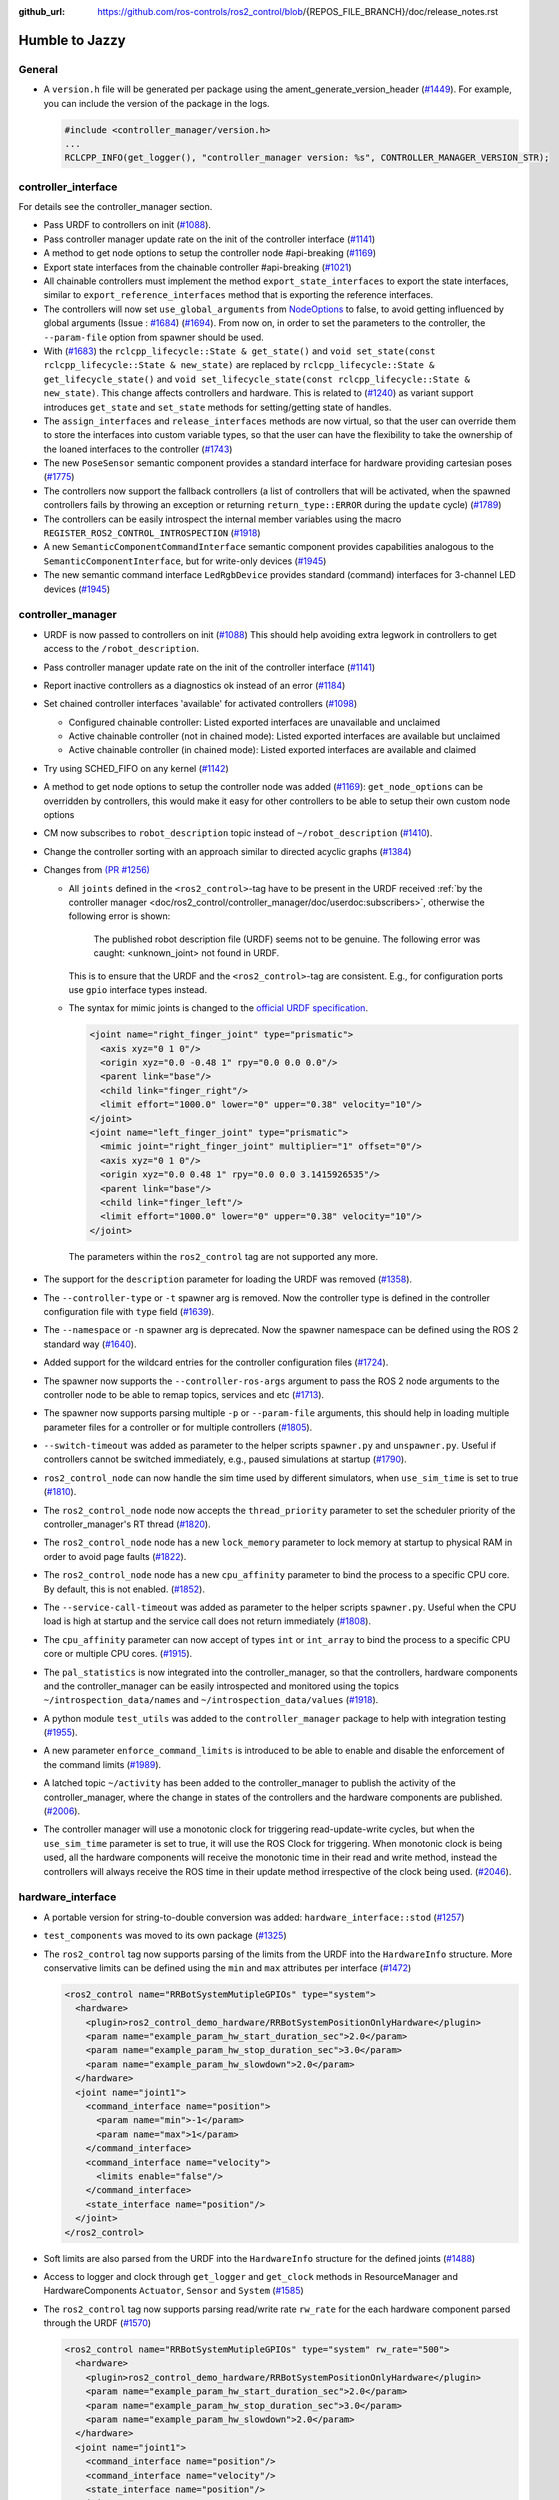 :github_url: https://github.com/ros-controls/ros2_control/blob/{REPOS_FILE_BRANCH}/doc/release_notes.rst

Humble to Jazzy
^^^^^^^^^^^^^^^^^^^^^^^^^^^^^^^^^^^^^

General
*******
* A ``version.h`` file will be generated per package using the ament_generate_version_header  (`#1449 <https://github.com/ros-controls/ros2_control/pull/1449>`_). For example, you can include the version of the package in the logs.

  .. code-block:: cpp

    #include <controller_manager/version.h>
    ...
    RCLCPP_INFO(get_logger(), "controller_manager version: %s", CONTROLLER_MANAGER_VERSION_STR);

controller_interface
********************
For details see the controller_manager section.

* Pass URDF to controllers on init (`#1088 <https://github.com/ros-controls/ros2_control/pull/1088>`_).
* Pass controller manager update rate on the init of the controller interface  (`#1141 <https://github.com/ros-controls/ros2_control/pull/1141>`_)
* A method to get node options to setup the controller node #api-breaking (`#1169 <https://github.com/ros-controls/ros2_control/pull/1169>`_)
* Export state interfaces from the chainable controller #api-breaking (`#1021 <https://github.com/ros-controls/ros2_control/pull/1021>`_)
* All chainable controllers must implement the method ``export_state_interfaces`` to export the state interfaces, similar to ``export_reference_interfaces`` method that is exporting the reference interfaces.
* The controllers will now set ``use_global_arguments`` from `NodeOptions <https://docs.ros.org/en/rolling/p/rclcpp/generated/classrclcpp_1_1NodeOptions.html#_CPPv4N6rclcpp11NodeOptions20use_global_argumentsEb>`__ to false, to avoid getting influenced by global arguments (Issue : `#1684 <https://github.com/ros-controls/ros2_control/issues/1684>`_) (`#1694 <https://github.com/ros-controls/ros2_control/pull/1694>`_). From now on, in order to set the parameters to the controller, the ``--param-file`` option from spawner should be used.
* With (`#1683 <https://github.com/ros-controls/ros2_control/pull/1683>`_) the ``rclcpp_lifecycle::State & get_state()`` and ``void set_state(const rclcpp_lifecycle::State & new_state)`` are replaced by ``rclcpp_lifecycle::State & get_lifecycle_state()`` and ``void set_lifecycle_state(const rclcpp_lifecycle::State & new_state)``. This change affects controllers and hardware. This is related to (`#1240 <https://github.com/ros-controls/ros2_control/pull/1240>`_) as variant support introduces ``get_state`` and ``set_state`` methods for setting/getting state of handles.
* The ``assign_interfaces`` and ``release_interfaces`` methods are now virtual, so that the user can override them to store the interfaces into custom variable types, so that the user can have the flexibility to take the ownership of the loaned interfaces to the controller (`#1743 <https://github.com/ros-controls/ros2_control/pull/1743>`_)
* The new ``PoseSensor`` semantic component provides a standard interface for hardware providing cartesian poses (`#1775 <https://github.com/ros-controls/ros2_control/pull/1775>`_)
* The controllers now support the fallback controllers (a list of controllers that will be activated, when the spawned controllers fails by throwing an exception or returning ``return_type::ERROR`` during the ``update`` cycle) (`#1789 <https://github.com/ros-controls/ros2_control/pull/1789>`_)
* The controllers can be easily introspect the internal member variables using the macro ``REGISTER_ROS2_CONTROL_INTROSPECTION`` (`#1918 <https://github.com/ros-controls/ros2_control/pull/1918>`_)
* A new ``SemanticComponentCommandInterface`` semantic component provides capabilities analogous to the ``SemanticComponentInterface``, but for write-only devices (`#1945 <https://github.com/ros-controls/ros2_control/pull/1945>`_)
* The new semantic command interface ``LedRgbDevice`` provides standard (command) interfaces for 3-channel LED devices (`#1945 <https://github.com/ros-controls/ros2_control/pull/1945>`_)

controller_manager
******************
* URDF is now passed to controllers on init (`#1088 <https://github.com/ros-controls/ros2_control/pull/1088>`_)
  This should help avoiding extra legwork in controllers to get access to the ``/robot_description``.
* Pass controller manager update rate on the init of the controller interface (`#1141 <https://github.com/ros-controls/ros2_control/pull/1141>`_)
* Report inactive controllers as a diagnostics ok instead of an error (`#1184 <https://github.com/ros-controls/ros2_control/pull/1184>`_)
* Set chained controller interfaces 'available' for activated controllers (`#1098 <https://github.com/ros-controls/ros2_control/pull/1098>`_)

  *  Configured chainable controller: Listed exported interfaces are unavailable and unclaimed
  *  Active chainable controller (not in chained mode): Listed exported interfaces are available but unclaimed
  *  Active chainable controller (in chained mode): Listed exported interfaces are available and claimed
* Try using SCHED_FIFO on any kernel (`#1142 <https://github.com/ros-controls/ros2_control/pull/1142>`_)
* A method to get node options to setup the controller node was added (`#1169 <https://github.com/ros-controls/ros2_control/pull/1169>`_): ``get_node_options`` can be overridden by controllers, this would make it easy for other controllers to be able to setup their own custom node options
* CM now subscribes to ``robot_description`` topic instead of ``~/robot_description`` (`#1410 <https://github.com/ros-controls/ros2_control/pull/1410>`_).
* Change the controller sorting with an approach similar to directed acyclic graphs (`#1384 <https://github.com/ros-controls/ros2_control/pull/1384>`_)
* Changes from `(PR #1256) <https://github.com/ros-controls/ros2_control/pull/1256>`__

  * All ``joints`` defined in the ``<ros2_control>``-tag have to be present in the URDF received :ref:`by the controller manager <doc/ros2_control/controller_manager/doc/userdoc:subscribers>`, otherwise the following error is shown:

      The published robot description file (URDF) seems not to be genuine. The following error was caught: <unknown_joint> not found in URDF.

    This is to ensure that the URDF and the ``<ros2_control>``-tag are consistent. E.g., for configuration ports use ``gpio`` interface types instead.

  * The syntax for mimic joints is changed to the `official URDF specification <https://wiki.ros.org/urdf/XML/joint>`__.

    .. code-block:: xml

      <joint name="right_finger_joint" type="prismatic">
        <axis xyz="0 1 0"/>
        <origin xyz="0.0 -0.48 1" rpy="0.0 0.0 0.0"/>
        <parent link="base"/>
        <child link="finger_right"/>
        <limit effort="1000.0" lower="0" upper="0.38" velocity="10"/>
      </joint>
      <joint name="left_finger_joint" type="prismatic">
        <mimic joint="right_finger_joint" multiplier="1" offset="0"/>
        <axis xyz="0 1 0"/>
        <origin xyz="0.0 0.48 1" rpy="0.0 0.0 3.1415926535"/>
        <parent link="base"/>
        <child link="finger_left"/>
        <limit effort="1000.0" lower="0" upper="0.38" velocity="10"/>
      </joint>

   The parameters within the ``ros2_control`` tag are not supported any more.
* The support for the ``description`` parameter for loading the URDF was removed (`#1358 <https://github.com/ros-controls/ros2_control/pull/1358>`_).
* The ``--controller-type`` or ``-t`` spawner arg is removed. Now the controller type is defined in the controller configuration file with ``type`` field (`#1639 <https://github.com/ros-controls/ros2_control/pull/1639>`_).
* The ``--namespace`` or ``-n`` spawner arg is deprecated. Now the spawner namespace can be defined using the ROS 2 standard way (`#1640 <https://github.com/ros-controls/ros2_control/pull/1640>`_).
* Added support for the wildcard entries for the controller configuration files (`#1724 <https://github.com/ros-controls/ros2_control/pull/1724>`_).
* The spawner now supports the ``--controller-ros-args`` argument to pass the ROS 2 node arguments to the controller node to be able to remap topics, services and etc (`#1713 <https://github.com/ros-controls/ros2_control/pull/1713>`_).
* The spawner now supports parsing multiple ``-p`` or ``--param-file`` arguments, this should help in loading multiple parameter files for a controller or for multiple controllers (`#1805 <https://github.com/ros-controls/ros2_control/pull/1805>`_).
* ``--switch-timeout`` was added as parameter to the helper scripts ``spawner.py`` and ``unspawner.py``. Useful if controllers cannot be switched immediately, e.g., paused simulations at startup (`#1790 <https://github.com/ros-controls/ros2_control/pull/1790>`_).
* ``ros2_control_node`` can now handle the sim time used by different simulators, when ``use_sim_time`` is set to true (`#1810 <https://github.com/ros-controls/ros2_control/pull/1810>`_).
* The ``ros2_control_node`` node now accepts the ``thread_priority`` parameter to set the scheduler priority of the controller_manager's RT thread (`#1820 <https://github.com/ros-controls/ros2_control/pull/1820>`_).
* The ``ros2_control_node`` node has a new ``lock_memory`` parameter to lock memory at startup to physical RAM in order to avoid page faults (`#1822 <https://github.com/ros-controls/ros2_control/pull/1822>`_).
* The ``ros2_control_node`` node has a new ``cpu_affinity`` parameter to bind the process to a specific CPU core. By default, this is not enabled. (`#1852 <https://github.com/ros-controls/ros2_control/pull/1852>`_).
* The ``--service-call-timeout`` was added as parameter to the helper scripts ``spawner.py``. Useful when the CPU load is high at startup and the service call does not return immediately (`#1808 <https://github.com/ros-controls/ros2_control/pull/1808>`_).
* The ``cpu_affinity`` parameter can now accept of types ``int`` or ``int_array`` to bind the process to a specific CPU core or multiple CPU cores. (`#1915 <https://github.com/ros-controls/ros2_control/pull/1915>`_).
* The ``pal_statistics`` is now integrated into the controller_manager, so that the controllers, hardware components and the controller_manager can be easily introspected and monitored using the topics ``~/introspection_data/names`` and ``~/introspection_data/values`` (`#1918 <https://github.com/ros-controls/ros2_control/pull/1918>`_).
* A python module ``test_utils`` was added to the ``controller_manager`` package to help with integration testing (`#1955 <https://github.com/ros-controls/ros2_control/pull/1955>`_).
* A new parameter ``enforce_command_limits`` is introduced to be able to enable and disable the enforcement of the command limits (`#1989 <https://github.com/ros-controls/ros2_control/pull/1989>`_).
* A latched topic ``~/activity`` has been added to the controller_manager to publish the activity of the controller_manager, where the change in states of the controllers and the hardware components are published. (`#2006 <https://github.com/ros-controls/ros2_control/pull/2006>`_).
* The controller manager will use a monotonic clock for triggering read-update-write cycles, but when the ``use_sim_time`` parameter is set to true, it will use the ROS Clock for triggering. When monotonic clock is being used, all the hardware components will receive the monotonic time in their read and write method, instead the controllers will always receive the ROS time in their update method irrespective of the clock being used. (`#2046 <https://github.com/ros-controls/ros2_control/pull/2046>`_).

hardware_interface
******************
* A portable version for string-to-double conversion was added: ``hardware_interface::stod`` (`#1257 <https://github.com/ros-controls/ros2_control/pull/1257>`_)
* ``test_components`` was moved to its own package (`#1325 <https://github.com/ros-controls/ros2_control/pull/1325>`_)
* The ``ros2_control`` tag now supports parsing of the limits from the URDF into the ``HardwareInfo`` structure. More conservative limits can be defined using the ``min`` and ``max`` attributes per interface (`#1472 <https://github.com/ros-controls/ros2_control/pull/1472>`_)

  .. code:: xml

    <ros2_control name="RRBotSystemMutipleGPIOs" type="system">
      <hardware>
        <plugin>ros2_control_demo_hardware/RRBotSystemPositionOnlyHardware</plugin>
        <param name="example_param_hw_start_duration_sec">2.0</param>
        <param name="example_param_hw_stop_duration_sec">3.0</param>
        <param name="example_param_hw_slowdown">2.0</param>
      </hardware>
      <joint name="joint1">
        <command_interface name="position">
          <param name="min">-1</param>
          <param name="max">1</param>
        </command_interface>
        <command_interface name="velocity">
          <limits enable="false"/>
        </command_interface>
        <state_interface name="position"/>
      </joint>
    </ros2_control>

* Soft limits are also parsed from the URDF into the ``HardwareInfo`` structure for the defined joints (`#1488 <https://github.com/ros-controls/ros2_control/pull/1488>`_)
* Access to logger and clock through ``get_logger`` and ``get_clock`` methods in ResourceManager and HardwareComponents ``Actuator``, ``Sensor`` and ``System`` (`#1585 <https://github.com/ros-controls/ros2_control/pull/1585>`_)
* The ``ros2_control`` tag now supports parsing read/write rate ``rw_rate`` for the each hardware component parsed through the URDF (`#1570 <https://github.com/ros-controls/ros2_control/pull/1570>`_)

  .. code:: xml

    <ros2_control name="RRBotSystemMutipleGPIOs" type="system" rw_rate="500">
      <hardware>
        <plugin>ros2_control_demo_hardware/RRBotSystemPositionOnlyHardware</plugin>
        <param name="example_param_hw_start_duration_sec">2.0</param>
        <param name="example_param_hw_stop_duration_sec">3.0</param>
        <param name="example_param_hw_slowdown">2.0</param>
      </hardware>
      <joint name="joint1">
        <command_interface name="position"/>
        <command_interface name="velocity"/>
        <state_interface name="position"/>
      </joint>
      <joint name="joint2">
        <command_interface name="position"/>
        <state_interface name="position"/>
      </joint>
    </ros2_control>
    <ros2_control name="MultimodalGripper" type="actuator" rw_rate="200">
      <hardware>
        <plugin>ros2_control_demo_hardware/MultimodalGripper</plugin>
      </hardware>
      <joint name="parallel_fingers">
        <command_interface name="position">
          <param name="min">0</param>
          <param name="max">100</param>
        </command_interface>
        <state_interface name="position"/>
      </joint>
      <gpio name="suction">
        <command_interface name="suction"/>
        <state_interface name="suction"/>
      </gpio>
    </ros2_control>

* Added ``get_hardware_info`` method to the hardware components interface to access the ``HardwareInfo`` instead of accessing the variable ``info_`` directly (`#1643 <https://github.com/ros-controls/ros2_control/pull/1643>`_)
* With (`#1683 <https://github.com/ros-controls/ros2_control/pull/1683>`_) the ``rclcpp_lifecycle::State & get_state()`` and ``void set_state(const rclcpp_lifecycle::State & new_state)`` are replaced by ``rclcpp_lifecycle::State & get_lifecycle_state()`` and ``void set_lifecycle_state(const rclcpp_lifecycle::State & new_state)``. This change affects controllers and hardware. This is related to (`#1240 <https://github.com/ros-controls/ros2_control/pull/1240>`_) as variant support introduces ``get_state`` and ``set_state`` methods for setting/getting state of handles.
* With (`#1421 <https://github.com/ros-controls/ros2_control/pull/1421>`_) a key-value storage is added to InterfaceInfo. This allows to define extra params with per Command-/StateInterface in the ``.ros2_control.xacro`` file.
* With (`#1763 <https://github.com/ros-controls/ros2_control/pull/1763>`_) parsing for SDF published to ``robot_description`` topic is now also supported.
* With (`#1567 <https://github.com/ros-controls/ros2_control/pull/1567>`_) all the Hardware components now have a fully functional asynchronous functionality, by simply adding ``is_async`` tag to the ros2_control tag in the URDF. This will allow the hardware components to run in a separate thread, and the controller manager will be able to run the controllers in parallel with the hardware components.
* The hardware components can be easily introspect the internal member variables using the macro ``REGISTER_ROS2_CONTROL_INTROSPECTION`` (`#1918 <https://github.com/ros-controls/ros2_control/pull/1918>`_)
* Added new ``get_optional`` method that returns ``std::optional`` of the templated type, and this can be used to check if the value is available or not (`#1976 <https://github.com/ros-controls/ros2_control/pull/1976>`_ and `#2061 <https://github.com/ros-controls/ros2_control/pull/2061>`_)
* Added hardware components execution time and periodicity statistics diagnostics (`#2086 <https://github.com/ros-controls/ros2_control/pull/2086>`_)

joint_limits
************
* Add header to import limits from standard URDF definition (`#1298 <https://github.com/ros-controls/ros2_control/pull/1298>`_)

Adaption of Command-/StateInterfaces
***************************************
Changes from `(PR #1688) <https://github.com/ros-controls/ros2_control/pull/1688>`_ for an overview of related changes and discussion refer to `(PR #1240) <https://github.com/ros-controls/ros2_control/pull/1240>`_.

* ``Command-/StateInterfaces`` are now created and exported automatically by the framework via the ``on_export_command_interfaces()`` or ``on_export_state_interfaces()`` methods based on the interfaces defined in the ``ros2_control`` XML-tag, which gets parsed and the ``InterfaceDescription`` is created accordingly (check the `hardware_info.hpp <https://github.com/ros-controls/ros2_control/tree/{REPOS_FILE_BRANCH}/hardware_interface/include/hardware_interface/hardware_info.hpp>`__).
* The memory for storing the value of a ``Command-/StateInterfaces`` is no longer allocated in the hardware but instead in the ``Command-/StateInterfaces`` itself.
* To access the automatically created ``Command-/StateInterfaces`` we provide the ``std::unordered_map<std::string, InterfaceDescription>``, where the string is the fully qualified name of the interface and the ``InterfaceDescription`` is the configuration of the interface. The ``std::unordered_map<>`` are divided into ``type_state_interfaces_`` and ``type_command_interfaces_`` where type can be: ``joint``, ``sensor``, ``gpio`` and ``unlisted``. E.g. the ``CommandInterfaces`` for all joints can be found in the  ``joint_command_interfaces_`` map. The ``unlisted`` includes all interfaces not listed in the ``ros2_control`` XML-tag but were created by overriding the ``export_unlisted_command_interfaces()`` or ``export_unlisted_state_interfaces()`` function by creating some custom ``Command-/StateInterfaces``.


ros2controlcli
**************
* Spawner colours were added to ``list_controllers`` depending upon active or inactive (`#1409 <https://github.com/ros-controls/ros2_control/pull/1409>`_)
* The ``set_hardware_component_state`` verb was added (`#1248 <https://github.com/ros-controls/ros2_control/pull/1248>`_). Use the following command to set the state of a hardware component

  .. code-block:: bash

    ros2 control set_hardware_component_state <hardware_component_name> <state>

* The ``load_controller`` now supports parsing of the params file (`#1703 <https://github.com/ros-controls/ros2_control/pull/1703>`_).

  .. code-block:: bash

    ros2 control load_controller <controller_name> <realtive_or_absolute_file_path>

* All the ros2controlcli verbs now support the namespacing through the ROS 2 standard way (`#1703 <https://github.com/ros-controls/ros2_control/pull/1703>`_).

  .. code-block:: bash

    ros2 control <verb> <arguments> --ros-args -r __ns:=<namespace>
